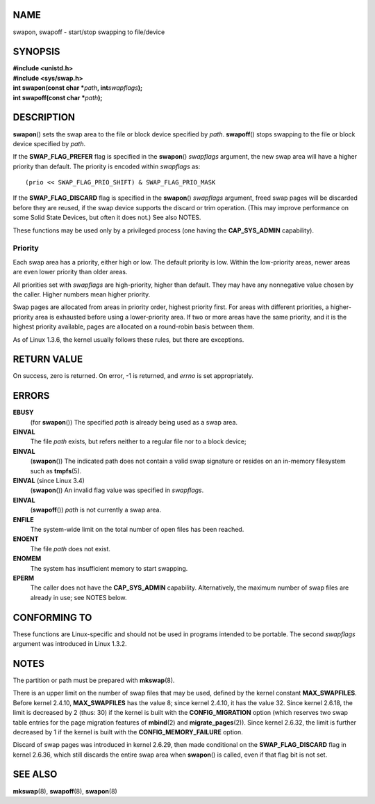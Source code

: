 NAME
====

swapon, swapoff - start/stop swapping to file/device

SYNOPSIS
========

| **#include <unistd.h>**
| **#include <sys/swap.h>**

| **int swapon(const char \***\ *path*\ **, int**\ *swapflags*\ **);**
| **int swapoff(const char \***\ *path*\ **);**

DESCRIPTION
===========

**swapon**\ () sets the swap area to the file or block device specified
by *path*. **swapoff**\ () stops swapping to the file or block device
specified by *path*.

If the **SWAP_FLAG_PREFER** flag is specified in the **swapon**\ ()
*swapflags* argument, the new swap area will have a higher priority than
default. The priority is encoded within *swapflags* as:

::

   (prio << SWAP_FLAG_PRIO_SHIFT) & SWAP_FLAG_PRIO_MASK

If the **SWAP_FLAG_DISCARD** flag is specified in the **swapon**\ ()
*swapflags* argument, freed swap pages will be discarded before they are
reused, if the swap device supports the discard or trim operation. (This
may improve performance on some Solid State Devices, but often it does
not.) See also NOTES.

These functions may be used only by a privileged process (one having the
**CAP_SYS_ADMIN** capability).

Priority
--------

Each swap area has a priority, either high or low. The default priority
is low. Within the low-priority areas, newer areas are even lower
priority than older areas.

All priorities set with *swapflags* are high-priority, higher than
default. They may have any nonnegative value chosen by the caller.
Higher numbers mean higher priority.

Swap pages are allocated from areas in priority order, highest priority
first. For areas with different priorities, a higher-priority area is
exhausted before using a lower-priority area. If two or more areas have
the same priority, and it is the highest priority available, pages are
allocated on a round-robin basis between them.

As of Linux 1.3.6, the kernel usually follows these rules, but there are
exceptions.

RETURN VALUE
============

On success, zero is returned. On error, -1 is returned, and *errno* is
set appropriately.

ERRORS
======

**EBUSY**
   (for **swapon**\ ()) The specified *path* is already being used as a
   swap area.

**EINVAL**
   The file *path* exists, but refers neither to a regular file nor to a
   block device;

**EINVAL**
   (**swapon**\ ()) The indicated path does not contain a valid swap
   signature or resides on an in-memory filesystem such as
   **tmpfs**\ (5).

**EINVAL** (since Linux 3.4)
   (**swapon**\ ()) An invalid flag value was specified in *swapflags*.

**EINVAL**
   (**swapoff**\ ()) *path* is not currently a swap area.

**ENFILE**
   The system-wide limit on the total number of open files has been
   reached.

**ENOENT**
   The file *path* does not exist.

**ENOMEM**
   The system has insufficient memory to start swapping.

**EPERM**
   The caller does not have the **CAP_SYS_ADMIN** capability.
   Alternatively, the maximum number of swap files are already in use;
   see NOTES below.

CONFORMING TO
=============

These functions are Linux-specific and should not be used in programs
intended to be portable. The second *swapflags* argument was introduced
in Linux 1.3.2.

NOTES
=====

The partition or path must be prepared with **mkswap**\ (8).

There is an upper limit on the number of swap files that may be used,
defined by the kernel constant **MAX_SWAPFILES**. Before kernel 2.4.10,
**MAX_SWAPFILES** has the value 8; since kernel 2.4.10, it has the value
32. Since kernel 2.6.18, the limit is decreased by 2 (thus: 30) if the
kernel is built with the **CONFIG_MIGRATION** option (which reserves two
swap table entries for the page migration features of **mbind**\ (2) and
**migrate_pages**\ (2)). Since kernel 2.6.32, the limit is further
decreased by 1 if the kernel is built with the **CONFIG_MEMORY_FAILURE**
option.

Discard of swap pages was introduced in kernel 2.6.29, then made
conditional on the **SWAP_FLAG_DISCARD** flag in kernel 2.6.36, which
still discards the entire swap area when **swapon**\ () is called, even
if that flag bit is not set.

SEE ALSO
========

**mkswap**\ (8), **swapoff**\ (8), **swapon**\ (8)
